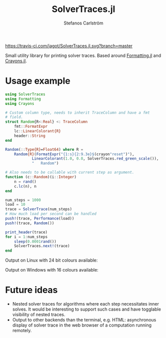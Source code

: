 #+TITLE: SolverTraces.jl
#+AUTHOR: Stefanos Carlström
#+EMAIL: stefanos.carlstrom@gmail.com

[[https://jagot.github.io/SolverTraces.jl/stable][https://img.shields.io/badge/docs-stable-blue.svg]]
[[https://jagot.github.io/SolverTraces.jl/dev][https://img.shields.io/badge/docs-dev-blue.svg]]
[[https://travis-ci.com/jagot/SolverTraces.jl][https://travis-ci.com/jagot/SolverTraces.jl.svg?branch=master]]
[[https://ci.appveyor.com/project/jagot/SolverTraces-jl][https://img.shields.io/appveyor/build/jagot/solvertraces-jl.svg]]
[[https://codecov.io/gh/jagot/SolverTraces.jl][https://codecov.io/gh/jagot/SolverTraces.jl/branch/master/graph/badge.svg]]

Small utility library for printing solver traces. Based around
[[https://github.com/JuliaIO/Formatting.jl][Formatting.jl]] and [[https://github.com/KristofferC/Crayons.jl][Crayons.jl]].

* Usage example

#+BEGIN_SRC julia
  using SolverTraces
  using Formatting
  using Crayons

  # Custom column type, needs to inherit TraceColumn and have a fmt
  # field.
  struct Random{R<:Real} <: TraceColumn
      fmt::FormatExpr
      lc::LinearColorant{R}
      header::String
  end

  Random(::Type{R}=Float64) where R =
      Random{R}(FormatExpr("{1:s}{2:9.3e}$(crayon"reset")"),
              LinearColorant(1.0, 0.0, SolverTraces.red_green_scale()),
              "   Random")

  # Also needs to be callable with current step as argument.
  function (c::Random)(i::Integer)
      n = rand()
      c.lc(n), n
  end

  num_steps = 1000
  load = 10
  trace = SolverTrace(num_steps)
  # How much load per second can be handled
  push!(trace, Performance(load))
  push!(trace, Random())

  print_header(trace)
  for i = 1:num_steps
      sleep(0.0001rand())
      SolverTraces.next!(trace)
  end
#+END_SRC

Output on Linux with 24 bit colours available:
[[file:figures/linux.png]]

Output on Windows with 16 colours available:
[[file:figures/windows.png]]

* Future ideas
  - Nested solver traces for algorithms where each step necessitates
    inner solves. It would be interesting to support such cases and
    have togglable visibility of nested traces.
  - Output to other backends than the terminal,
    e.g. HTML: asynchronous display of solver trace in the web browser
    of a computation running remotely.
